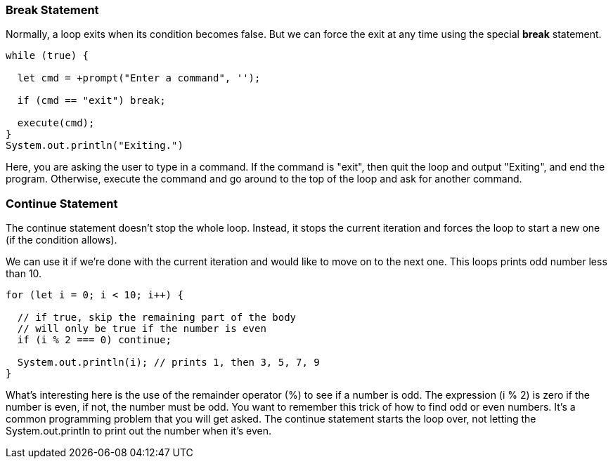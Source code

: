 
=== Break Statement

Normally, a loop exits when its condition becomes false. But we can force the exit at any time using the special *break* statement.

[source]
----
while (true) {

  let cmd = +prompt("Enter a command", '');

  if (cmd == "exit") break; 

  execute(cmd);
}
System.out.println("Exiting.")
----

Here, you are asking the user to type in a command. If the command is "exit", then quit the loop and output "Exiting", and end the program.
Otherwise, execute the command and go around to the top of the loop and ask for another command.

=== Continue Statement

The continue statement doesn’t stop the whole loop. Instead, it stops the current iteration and forces the loop to start a new one (if the condition allows).

We can use it if we’re done with the current iteration and would like to move on to the next one. This loops prints odd number less than 10.

[source]
----
for (let i = 0; i < 10; i++) {

  // if true, skip the remaining part of the body
  // will only be true if the number is even
  if (i % 2 === 0) continue;

  System.out.println(i); // prints 1, then 3, 5, 7, 9
}
----

What's interesting here is the use of the remainder operator (%) to see if a number is odd.
The expression (i % 2) is zero if the number is even, if not, the number must be odd.
You want to remember this trick of how to find odd or even numbers. 
It's a common programming problem that you will get asked. 
The continue statement starts the loop over, not letting the System.out.println to print out the number when it's even.

